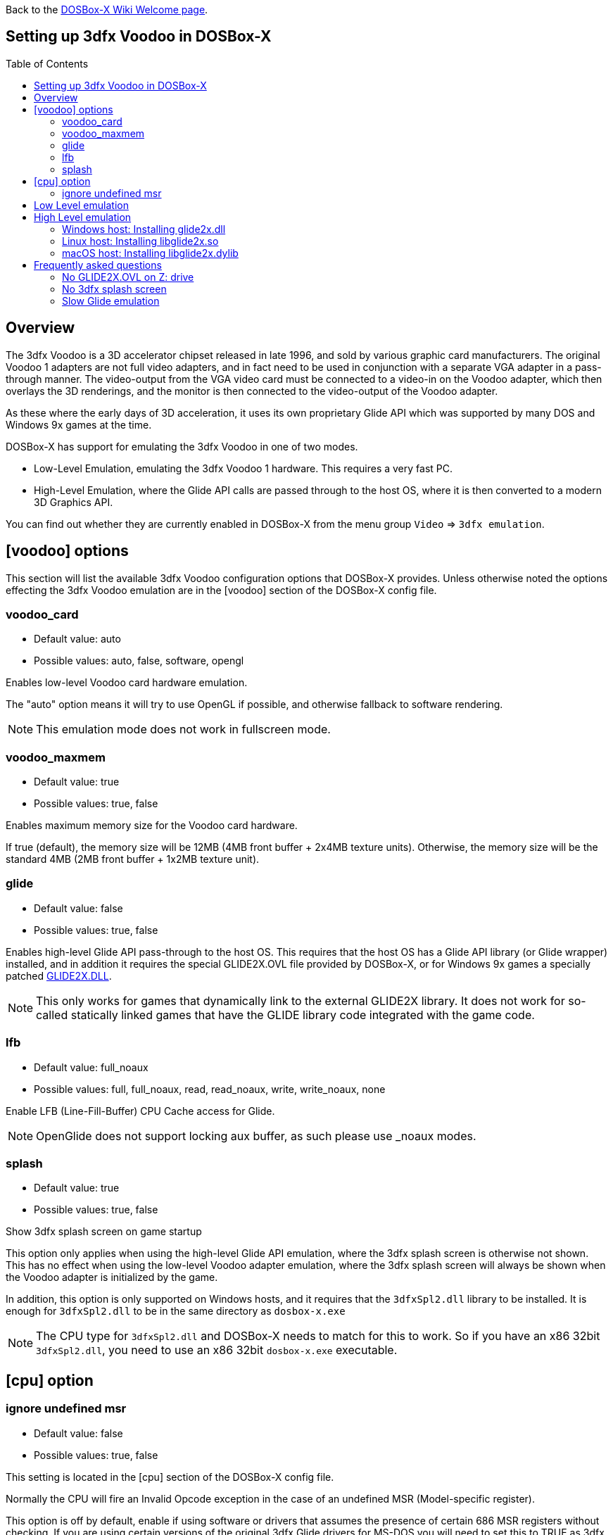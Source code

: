 :toc: macro

ifdef::env-github[:suffixappend:]
ifndef::env-github[:suffixappend:]

Back to the link:Home{suffixappend}[DOSBox-X Wiki Welcome page].

== Setting up 3dfx Voodoo in DOSBox-X

toc::[]

== Overview
The 3dfx Voodoo is a 3D accelerator chipset released in late 1996, and sold by various graphic card manufacturers.
The original Voodoo 1 adapters are not full video adapters, and in fact need to be used in conjunction with a separate VGA adapter in a pass-through manner.
The video-output from the VGA video card must be connected to a video-in on the Voodoo adapter, which then overlays the 3D renderings, and the monitor is then connected to the video-output of the Voodoo adapter.

As these where the early days of 3D acceleration, it uses its own proprietary Glide API which was supported by many DOS and Windows 9x games at the time.

DOSBox-X has support for emulating the 3dfx Voodoo in one of two modes.

* Low-Level Emulation, emulating the 3dfx Voodoo 1 hardware. This requires a very fast PC.
* High-Level Emulation, where the Glide API calls are passed through to the host OS, where it is then converted to a modern 3D Graphics API.

You can find out whether they are currently enabled in DOSBox-X from the menu group ``Video`` => ``3dfx emulation``.

== [voodoo] options
This section will list the available 3dfx Voodoo configuration options that DOSBox-X provides.
Unless otherwise noted the options effecting the 3dfx Voodoo emulation are in the [voodoo] section of the DOSBox-X config file.

=== voodoo_card
* Default value: auto
* Possible values: auto, false, software, opengl

Enables low-level Voodoo card hardware emulation.

The "auto" option means it will try to use OpenGL if possible, and otherwise fallback to software rendering.

NOTE: This emulation mode does not work in fullscreen mode.

=== voodoo_maxmem
* Default value: true
* Possible values: true, false

Enables maximum memory size for the Voodoo card hardware.

If true (default), the memory size will be 12MB (4MB front buffer + 2x4MB texture units). Otherwise, the memory size will be the standard 4MB (2MB front buffer + 1x2MB texture unit).

=== glide
* Default value: false
* Possible values: true, false

Enables high-level Glide API pass-through to the host OS.
This requires that the host OS has a Glide API library (or Glide wrapper) installed, and in addition it requires the special GLIDE2X.OVL file provided by DOSBox-X, or for Windows 9x games a specially patched link:https://www.vogons.org/download/file.php?id=102360[GLIDE2X.DLL].

NOTE: This only works for games that dynamically link to the external GLIDE2X library.
It does not work for so-called statically linked games that have the GLIDE library code integrated with the game code.

=== lfb
* Default value: full_noaux
* Possible values: full, full_noaux, read, read_noaux, write, write_noaux, none

Enable LFB (Line-Fill-Buffer) CPU Cache access for Glide.

NOTE: OpenGlide does not support locking aux buffer, as such please use _noaux modes.

=== splash
* Default value: true
* Possible values: true, false

Show 3dfx splash screen on game startup

This option only applies when using the high-level Glide API emulation, where the 3dfx splash screen is otherwise not shown.
This has no effect when using the low-level Voodoo adapter emulation, where the 3dfx splash screen will always be shown when the Voodoo adapter is initialized by the game.

In addition, this option is only supported on Windows hosts, and it requires that the ``3dfxSpl2.dll`` library to be installed.
It is enough for ``3dfxSpl2.dll`` to be in the same directory as ``dosbox-x.exe``

NOTE: The CPU type for ``3dfxSpl2.dll`` and DOSBox-X needs to match for this to work. So if you have an x86 32bit ``3dfxSpl2.dll``, you need to use an x86 32bit ``dosbox-x.exe`` executable.

== [cpu] option

=== ignore undefined msr
* Default value: false
* Possible values: true, false

This setting is located in the [cpu] section of the DOSBox-X config file.

Normally the CPU will fire an Invalid Opcode exception in the case of an undefined MSR (Model-specific register).

This option is off by default, enable if using software or drivers that assumes the presence of certain 686 MSR registers without checking.
If you are using certain versions of the original 3dfx Glide drivers for MS-DOS you will need to set this to TRUE as 3dfx appears to have coded GLIDE2X.OVL to assume the presence of Pentium Pro/Pentium II MTRR registers.

Another (probably better) way to circumvent this issue with the 3dfx drivers, is to emulate a Pentium Pro or Pentium II CPU in DOSBox-X by setting either ``cputype=ppro_slow`` or ``cputype=pentium_ii`` in the [cpu] section of your DOSBox-X config file.

== Low Level emulation
This emulation mode has been supported by DOSBox-X for a long time.
It emulates the original 3dfx Voodoo 1 chipset, and therefore works with the official 3dfx DOS and Windows 9x drivers.
It is the easiest mode to get working, and is in fact enabled by default.
Depending on the game, you may not have to do anything, or you just need to select 3dfx Voodoo in the setup program.
Some other games may require that you install a patch, or that you run a different executable to start in 3dfx mode.

The main disadvantage of this mode, is that it requires a PC with a very fast CPU (high clock frequency) to emulate the Voodoo adapter.

NOTE: Most DOS games shipped with copy of the 3dfx ``glide2x.ovl`` library. For low level emulation it is important that you use an official version of this library.

== High Level emulation
This mode requires DOSBox-X 0.83.5 or newer, and it only works for DOS games that use the ``GLIDE2X.OVL`` library.
Or DOSBox-X 0.83.10 or newer for Windows 9x games that use the ``GLIDE2X.DLL`` library.

Instead of emulating the 3dfx hardware, this method converts the Glide API calls to a modern 3D Graphics API, and is therefore much more efficient.
However, it also requires a few more steps to get working.

The biggest issue is that the Host OS needs to have a Glide API pass-through library installed (``glide2x.dll`` for Windows, ``libglide2x.so`` for Linux, and ``libglide2x.dylib`` for macOS),
and that you use the special ``GLIDE2X.OVL`` provided in DOSBox-X (or for Windows 9x games the special link:https://www.vogons.org/download/file.php?id=102360[GLIDE2X.DLL]), instead of one that may be provided with the game or provided by 3dfx.

When DOSBox-X is started with ``glide=true``, **and** you have a compatible glide wrapper installed on the host, the special modified ``GLIDE2X.OVL`` file for DOS games will automatically appear on the emulated Z: drive (Z:\SYSTEM in DOSBox-X version 0.83.14 or later).

If the game already provides a ``GLIDE2X.OVL`` file located in the game directory, then you need to rename the game's original GLIDE2X.OVL file to something like GLIDE2X.ORG.
Then the game can usually find the ``GLIDE2X.OVL`` library on the Z: drive automatically, but if not, you also need to copy the GLIDE2X.OVL file from the Z: drive to the game directory for use with the game.

NOTE: It is good to keep a backup of the games original ``GLIDE2X.OVL`` file, as you will need it, if you decide you want to use the low-level 3dfx Voodoo hardware emulation later.
Hardware emulation requires that you use the games original Glide library, and not the special one used for pass-through.

NOTE: If you want to boot a real DOS in DOSBox-X and still use Glide pass-through, you need to copy the ``GLIDE2X.OVL`` file from the Z: drive to your DOS harddisk image.

NOTE: Not all DOS games that support 3dfx use the separate (dynamically linked) GLIDE2X.OVL library.
Some are statically linked (the GLIDE library code was integrated with the game code during compilation).
Those games are NOT compatible with GLIDE pass-through mode, and need to be run in low-level emulation mode instead.

=== Windows host: Installing glide2x.dll

NOTE: Although this library has the same filename as the old Windows Glide library for real 3dfx Voodoo adapters, it is in fact not the same.
The library used here converts Glide API calls to a newer 3D Graphics API, and will not work with a real 3dfx Voodoo adapter.

There are several implementation providers for the Windows ``glide2x.dll`` library file, namely nGlide, dgVoodoo, Glidos, and OpenGlide.

They do not necessarily work exactly the same.
Before trying to find an implementation of this library file, please keep in mind that the architecture of the DOSBox-X executable you are using matters, e.g., whether the DOSBox-X executable is a 32-bit x86 or 64-bit x64 build.
Due to the way how Windows works, a 32-bit x86 ``glide2x.dll`` can only be used by a 32-bit x86 DOSBox-X executable, and likewise a 64-bit x64 ``glide2x.dll`` can only be used by a 64-bit x64 DOSBox-X executable.
As a result, in order to make Glide work, please make sure that you do not mix up the CPU architecture of the DOSBox-X application and any DLL files.

==== nGlide
nGlide appears to be a popular 3dfx Voodoo Glide wrapper provider which converts Glide API calls to Direct3D or Vulkan, and is supported on Windows XP and later.

It comes with an installer to automatically install the Glide library files including ``glide2x.dll`` to your Windows directory.

Note however that only 32-bit x86 DLL files are included in nGlide, as of its latest version.
This means that if you choose to use nGlide as your Glide wrapper, then you must use the 32-bit (x86 architecture) DOSBox-X binaries (either SDL1 or SDL2 builds) for the Glide feature.

The nGlide installer is available from: https://www.zeus-software.com/downloads/nglide

==== dgVoodoo
dgVoodoo is another 3dfx Voodoo Glide wrapper which converts Glide API calls to Direct3D for Windows 7 and later.

Unlike nGlide it does not come with an installer as of this time, but it does provide both 32-bit x86 and 64-bit x64 ``glide2x.dll`` files in its zip packages.
Therefore, you can use either the 32-bit x86 build or the 64-bit x64 build of DOSBox-X for the Glide feature, as long as the correct ``glide2x.dll`` file is available to the DOSBox-X executable.
You can put the glide2x.dll file (extracted from its zip package) either in your DOSBox-X directory, or in the Windows’ System32/SysWOW64 directory (in the case of 64-bit Windows, C:\WINDOWS\SysWOW64 for 32-bit glide2x.dll file and C:\WINDOWS\System32 for 64-bit glide2x.dll file).

The zip packages are available from: http://dege.freeweb.hu/dgVoodoo2/dgVoodoo2/

==== OpenGlide
OpenGlide is an open-source Glide API wrapper to OpenGL implementation that is not actively maintained.
You will need to compile it yourself using Visual Studio or MinGW, and should therefore only be considered by advanced users.

The OpenGlide GitHub site is located at: https://github.com/voyageur/openglide

WARNING: OpenGlide is currently not compatible with SDL2, as such you can only use it with the DOSBox-X SDL1 version.

=== Linux host: Installing libglide2x.so
NOTE: Although this library has the same filename as the old Linux Glide library for real 3dfx Voodoo adapters, it is in fact not the same.
The library used here converts Glide API calls to OpenGL, and will not work with a real 3dfx Voodoo adapter.

WARNING: OpenGlide is not compatible with SDL2, as such you can only use it with the DOSBox-X SDL1 version.
If you do try to use it with the DOSBox-X SDL2 version, OpenGlide will segfault when trying to use the glide pass-through.

Unfortunately this library is not included with any Linux distributions, as such you need to compile it yourself.
The following steps assume that you have the necessary compiler, developer tools and header files already installed.

Run the following commands from a Linux terminal:

....
git clone https://github.com/voyageur/openglide.git
cd openglide
./bootstrap
./configure
make
sudo make install
sudo ldconfig
....

``libglide2x.so`` will by default be installed in ``/usr/local/lib`` which may or may-not be in your default library path.
To check if ldconfig found the library, run the following command:

....
ldconfig -p|grep glide
....
You should get an output similar to this:
....
	libglide2x.so.0 (libc6,x86-64) => /usr/local/lib/libglide2x.so.0
	libglide2x.so (libc6,x86-64) => /usr/local/lib/libglide2x.so
....
In the above example it found the ``libglide2x.so`` library.
If the ldconfig command returns nothing, you need to add the ``/usr/local/lib`` directory to your library path and re-run ldconfig as follows:
....
sudo sh -c 'echo /usr/local/lib > /etc/ld.so.conf.d/usr-local-lib.conf'
sudo ldconfig
....

=== macOS host: Installing libglide2x.dylib
Just like on Linux, you will need to compile the library yourself.
The necessary steps are detailed below.

WARNING: OpenGlide is not compatible with SDL2, as such you can only use it with the DOSBox-X SDL1 version.
If you do try to use it with the DOSBox-X SDL2 version, OpenGlide will segfault when trying to use the glide pass-through.

==== Install the OpenGlide dependencies

1. Install Xcode command-line tools:
You need Xcode command-line tools from Apple in order to install Home Brew.
You can install Xcode from the App Store or run the following Terminal command:
....
xcode-select --install
....
Alternatively, when you run the Home Brew install script (see below), it will install the command-line tools for you.

[start=2]
2. Install Home Brew:
Home Brew is the package manager for macOS that makes it easy to install the required packages needed for OpenGlide to compile successfully.
You can get it from https://brew.sh or run the following command from a Terminal shell:
....
/bin/bash -c "$(curl -fsSL https://raw.githubusercontent.com/Homebrew/install/master/install.sh)"
....

[start=3]
3. Install the required Homebrew packages needed by OpenGlide:
Run the following Terminal command:
....
brew install SDL1
....

==== Build the OpenGlide libraries

1. Download the source code from this fork of OpenGlide, which has been patched to work on macOS Mojave or higher:
https://github.com/almeath/openglide

2. Unzip the downloaded folder to your desktop and then navigate to the folder using Terminal:
....
cd $HOME/Desktop/openglide-master
....
[start=3]
3. Run the following commands, in order:
....
./bootstrap
./configure
sudo make install
....

NOTE: If the make command fails with an error about a missing "features.h" file, you can create one in the correct location with the following command:
....
sudo touch /usr/local/include/features.h
....

Then run make again, and it should work.
The features.h file is not needed directly by OpenGlide but sometimes the macOS command line tools require it for the build script to complete successfully.

If the build is successful, the resulting libraries are installed to ``/usr/local/lib/``:
....
libglide.so.2
libglide2x.0.dylib
libglide2x.a
libglide2x.dylib
libglide2x.la
....
NOTE: libglide.so.2 is an alias (symlink) file that has no 'original'.
It appears to be a remnant of the Linux based build, and can probably be deleted or otherwise ignored.
The macOS dynamic (dlylib) and static (a/la) files are the key components.

These files can remain in your library folder and will be automatically found by DOSBox-X.

Alternatively, you can place them inside your DOSBox-X application package (/Contents/Resources), and they should be recognized in there first, before falling back to the system level files if required.

==== Test for detection of the OpenGlide libraries

A good way to test the functionality of your OpenGlide library is to download DOSBox-X and enable glide within the configuration/settings in accordance with the DOSBox-X Wiki.

If the OpenGlide library is successfully detected, when you run DOSBox-X it will generate two output files called OpenGLid.ini and OpenGLid.log (the former providing options to adjust the OpenGlide settings).
These should be located in the same place as your DOSBox-X application or executable binary.

==== Optimize the OpenGLid.ini settings

The following settings are recommended (with ``InitFullScreen=1`` to start in fullscreen mode)
....
[Options]
WrapperPriority=2
CreateWindow=0
InitFullScreen=1
Resolution=0.0
EnableMipMaps=0
IgnorePaletteChange=0
Wrap565to5551=1
EnablePrecisionFix=1
EnableMultiTextureEXT=1
EnablePaletteEXT=1
EnableVertexArrayEXT=0
TextureMemorySize=32
FrameBufferMemorySize=16
NoSplash=1
....

== Frequently asked questions
=== No GLIDE2X.OVL on Z: drive
Q: I have set ``glide=true`` in my config file, yet there is no ``GLIDE2X.OVL`` to be found in ``Z:\SYSTEM``?

A: In addition to setting ``glide=true``, DosBOX-X also checks if it finds a compatible glide library on the host. If this check fails, ``GLIDE2X.OVL`` will not appear, and the menu option ``Video`` ⇒ ``3dfx emulation`` => ``Glide passthrough`` will not be checked.

The glide library installed on the host needs to be the same CPU architecture as the DOSBox-X executable. So for instance, if you are using a 32bit x86 Glide library, such as nGlide, you must also use a 32bit x86 DOSBox-X executable.

=== No 3dfx splash screen
Q: I don't see the 3dfx splash screen when starting a game

A: This is normal when you're running the game in high-level emulation mode (glide=true). This 3dfx splash screen is built into the original Glide library (GLIDE2X.OVL or GLIDE2X.DLL for Windows 9x).
But the special versions used for Glide pass-through to the host do not have this animation.
If your running Windows, you may want to have a look at the ``splash=true`` setting, mentioned above.

=== Slow Glide emulation
Q: I set ``glide=true`` yet the game is very slow

A: Most likely you're not actually running in glide pass-through mode, even though you set the option in your config file.

One tell-tale way of knowing if the game is running in glide pass-through mode, is the 3dfx splash screen when starting the game. If you see the splash screen, you are probably not running in pass-through mode, but rather in low-level Voodoo emulation mode.

To run in Glide pass-through mode, the ``GLIDE2X.OVL`` file **must** appear at ``Z:\SYSTEM`` when you start DOSBox-X, and you must be sure no other ``GLIDE2X.OVL`` file is being found by the game.
For instance, if there is a ``GLIDE2X.OVL`` file in the game directory, rename it, and try again.
